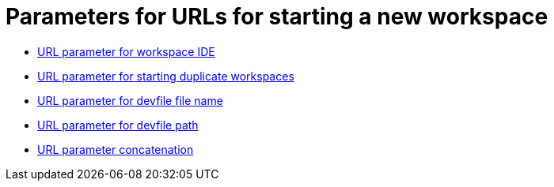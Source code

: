 :_content-type: concept
:description: Parameters for URLs for starting a new workspace
:keywords: url, urls, parameter, parameters, starting, start, workspace, workspaces
:navtitle: Parameters for URLs for starting a new workspace
// :page-aliases:

[id="parameters-for-urls-for-starting-a-new-workspace_{context}"]
= Parameters for URLs for starting a new workspace

* xref:url-parameter-for-workspace-ide.adoc[URL parameter for workspace IDE]
* xref:url-parameter-for-duplicating-workspaces.adoc[URL parameter for starting duplicate workspaces]
* xref:url-parameter-for-devfile-file-name.adoc[URL parameter for devfile file name]
* xref:url-parameter-for-devfile-file-path.adoc[URL parameter for devfile path]
* xref:url-parameter-concatenation.adoc[URL parameter concatenation]
